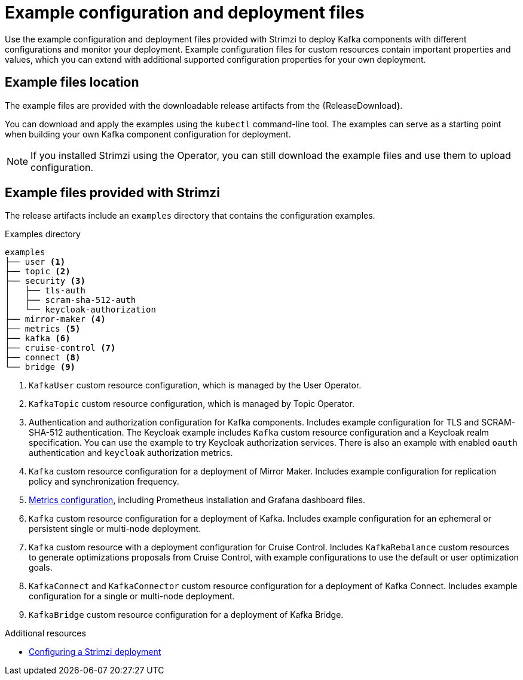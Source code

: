 // Module included in the following assemblies:
//
// deploying/assembly-deploy-tasks-prep.adoc

[id='deploy-examples-{context}']
= Example configuration and deployment files

[role="_abstract"]
Use the example configuration and deployment files provided with Strimzi to deploy Kafka components with different configurations and monitor your deployment.
Example configuration files for custom resources contain important properties and values, which you can extend with additional supported configuration properties for your own deployment.

== Example files location

The example files are provided with the downloadable release artifacts from the {ReleaseDownload}.

ifdef::Downloading[]
You can also access the example files directly from the
link:https://github.com/strimzi/strimzi-kafka-operator/tree/{GithubVersion}/examples/[`examples` directory^].
endif::Downloading[]

You can download and apply the examples using the `kubectl` command-line tool.
The examples can serve as a starting point when building your own Kafka component configuration for deployment.

NOTE: If you installed Strimzi using the Operator, you can still download the example files and use them to upload configuration.

== Example files provided with Strimzi

The release artifacts include an `examples` directory that contains the configuration examples.

.Examples directory
[source]
--
examples
├── user <1>
├── topic <2>
├── security <3>
│   ├── tls-auth
│   ├── scram-sha-512-auth
│   └── keycloak-authorization
├── mirror-maker <4>
├── metrics <5>
├── kafka <6>
├── cruise-control <7>
├── connect <8>
└── bridge <9>
--
<1> `KafkaUser` custom resource configuration, which is managed by the User Operator.
<2> `KafkaTopic` custom resource configuration, which is managed by Topic Operator.
<3> Authentication and authorization configuration for Kafka components. Includes example configuration for TLS and SCRAM-SHA-512 authentication. The Keycloak example includes `Kafka` custom resource configuration and a Keycloak realm specification. You can use the example to try Keycloak authorization services. There is also an example with enabled `oauth` authentication and `keycloak` authorization metrics.
<4> `Kafka` custom resource configuration for a deployment of Mirror Maker. Includes example configuration for replication policy and synchronization frequency.
<5> xref:assembly-metrics-config-files-{context}[Metrics configuration], including Prometheus installation and Grafana dashboard files.
<6> `Kafka` custom resource configuration for a deployment of Kafka. Includes example configuration for an ephemeral or persistent single or multi-node deployment.
<7> `Kafka` custom resource with a deployment configuration for Cruise Control. Includes `KafkaRebalance` custom resources to generate optimizations proposals from Cruise Control, with example configurations to use the default or user optimization goals.
<8> `KafkaConnect` and `KafkaConnector` custom resource configuration for a deployment of Kafka Connect. Includes example configuration for a single or multi-node deployment.
<9> `KafkaBridge` custom resource configuration for a deployment of Kafka Bridge.

[role="_additional-resources"]
.Additional resources
* link:{BookURLConfiguring}#assembly-deployment-configuration-str[Configuring a Strimzi deployment^]
